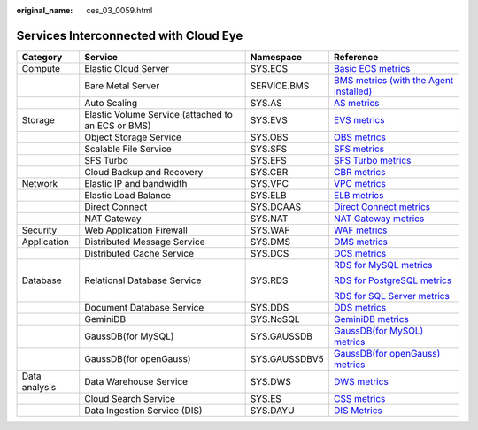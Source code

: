 :original_name: ces_03_0059.html

.. _ces_03_0059:

Services Interconnected with Cloud Eye
======================================

+-----------------+----------------------------------------------------+-----------------+-----------------------------------------------------------------------------------------------------------------------------------------------------------------------+
| Category        | Service                                            | Namespace       | Reference                                                                                                                                                             |
+=================+====================================================+=================+=======================================================================================================================================================================+
| Compute         | Elastic Cloud Server                               | SYS.ECS         | `Basic ECS metrics <https://docs.otc.t-systems.com/usermanual/ecs/en-us_topic_0030911465.html>`__                                                                     |
+-----------------+----------------------------------------------------+-----------------+-----------------------------------------------------------------------------------------------------------------------------------------------------------------------+
|                 | Bare Metal Server                                  | SERVICE.BMS     | `BMS metrics (with the Agent installed) <https://docs.otc.t-systems.com/en-us/usermanual/bms/en-us_topic_0084461768.html>`__                                          |
+-----------------+----------------------------------------------------+-----------------+-----------------------------------------------------------------------------------------------------------------------------------------------------------------------+
|                 | Auto Scaling                                       | SYS.AS          | `AS metrics <https://docs.otc.t-systems.com/usermanual/as/as_06_0105.html>`__                                                                                         |
+-----------------+----------------------------------------------------+-----------------+-----------------------------------------------------------------------------------------------------------------------------------------------------------------------+
| Storage         | Elastic Volume Service (attached to an ECS or BMS) | SYS.EVS         | `EVS metrics <https://docs.otc.t-systems.com/en-us/usermanual/evs/evs_01_0044.html>`__                                                                                |
+-----------------+----------------------------------------------------+-----------------+-----------------------------------------------------------------------------------------------------------------------------------------------------------------------+
|                 | Object Storage Service                             | SYS.OBS         | `OBS metrics <https://docs.otc.t-systems.com/en-us/usermanual/obs/obs_03_0010.html>`__                                                                                |
+-----------------+----------------------------------------------------+-----------------+-----------------------------------------------------------------------------------------------------------------------------------------------------------------------+
|                 | Scalable File Service                              | SYS.SFS         | `SFS metrics <https://docs.otc.t-systems.com/en-us/usermanual/sfs/sfs_01_0047.html>`__                                                                                |
+-----------------+----------------------------------------------------+-----------------+-----------------------------------------------------------------------------------------------------------------------------------------------------------------------+
|                 | SFS Turbo                                          | SYS.EFS         | `SFS Turbo metrics <https://docs.otc.t-systems.com/en-us/usermanual/sfs/sfs_01_0048.html>`__                                                                          |
+-----------------+----------------------------------------------------+-----------------+-----------------------------------------------------------------------------------------------------------------------------------------------------------------------+
|                 | Cloud Backup and Recovery                          | SYS.CBR         | `CBR metrics <https://docs.otc.t-systems.com/en-us/usermanual/cbr/cbr_03_0114.html>`__                                                                                |
+-----------------+----------------------------------------------------+-----------------+-----------------------------------------------------------------------------------------------------------------------------------------------------------------------+
| Network         | Elastic IP and bandwidth                           | SYS.VPC         | `VPC metrics <https://docs.otc.t-systems.com/usermanual/vpc/vpc010012.html>`__                                                                                        |
+-----------------+----------------------------------------------------+-----------------+-----------------------------------------------------------------------------------------------------------------------------------------------------------------------+
|                 | Elastic Load Balance                               | SYS.ELB         | `ELB metrics <https://docs.otc.t-systems.com/usermanual/elb/elb_ug_jk_0001.html>`__                                                                                   |
+-----------------+----------------------------------------------------+-----------------+-----------------------------------------------------------------------------------------------------------------------------------------------------------------------+
|                 | Direct Connect                                     | SYS.DCAAS       | `Direct Connect metrics <https://docs.otc.t-systems.com/usermanual/dc/dc_04_0802.html>`__                                                                             |
+-----------------+----------------------------------------------------+-----------------+-----------------------------------------------------------------------------------------------------------------------------------------------------------------------+
|                 | NAT Gateway                                        | SYS.NAT         | `NAT Gateway metrics <https://docs.otc.t-systems.com/usermanual/nat/nat_ces_0002.html>`__                                                                             |
+-----------------+----------------------------------------------------+-----------------+-----------------------------------------------------------------------------------------------------------------------------------------------------------------------+
| Security        | Web Application Firewall                           | SYS.WAF         | `WAF metrics <https://docs.otc.t-systems.com/usermanual/waf/waf_01_0092.html>`__                                                                                      |
+-----------------+----------------------------------------------------+-----------------+-----------------------------------------------------------------------------------------------------------------------------------------------------------------------+
| Application     | Distributed Message Service                        | SYS.DMS         | `DMS metrics <https://docs.otc.t-systems.com/distributed-message-service/umn/monitoring/kafka_metrics.html#dms-ug-180413002>`__                                       |
+-----------------+----------------------------------------------------+-----------------+-----------------------------------------------------------------------------------------------------------------------------------------------------------------------+
|                 | Distributed Cache Service                          | SYS.DCS         | `DCS metrics <https://docs.otc.t-systems.com/usermanual/dcs/dcs-ug-0326019.html>`__                                                                                   |
+-----------------+----------------------------------------------------+-----------------+-----------------------------------------------------------------------------------------------------------------------------------------------------------------------+
| Database        | Relational Database Service                        | SYS.RDS         | `RDS for MySQL metrics <https://docs.otc.t-systems.com/usermanual/rds/rds_06_0001.html>`__                                                                            |
|                 |                                                    |                 |                                                                                                                                                                       |
|                 |                                                    |                 | `RDS for PostgreSQL metrics <https://docs.otc.t-systems.com/usermanual/rds/rds_pg_06_0001.html>`__                                                                    |
|                 |                                                    |                 |                                                                                                                                                                       |
|                 |                                                    |                 | `RDS for SQL Server metrics <https://docs.otc.t-systems.com/usermanual/rds/rds_sqlserver_06_0001.html>`__                                                             |
+-----------------+----------------------------------------------------+-----------------+-----------------------------------------------------------------------------------------------------------------------------------------------------------------------+
|                 | Document Database Service                          | SYS.DDS         | `DDS metrics <https://docs.otc.t-systems.com/usermanual/dds/dds_03_0026.html>`__                                                                                      |
+-----------------+----------------------------------------------------+-----------------+-----------------------------------------------------------------------------------------------------------------------------------------------------------------------+
|                 | GeminiDB                                           | SYS.NoSQL       | `GeminiDB metrics <https://docs.otc.t-systems.com/geminidb/umn/working_with_geminidb_cassandra_api/monitoring_and_alarm_reporting/geminidb_cassandra_metrics.html>`__ |
+-----------------+----------------------------------------------------+-----------------+-----------------------------------------------------------------------------------------------------------------------------------------------------------------------+
|                 | GaussDB(for MySQL)                                 | SYS.GAUSSDB     | `GaussDB(for MySQL) metrics <https://docs.otc.t-systems.com/usermanual/gaussdb/gaussdb_03_0085.html>`__                                                               |
+-----------------+----------------------------------------------------+-----------------+-----------------------------------------------------------------------------------------------------------------------------------------------------------------------+
|                 | GaussDB(for openGauss)                             | SYS.GAUSSDBV5   | `GaussDB(for openGauss) metrics <https://docs.otc.t-systems.com/usermanual/opengauss/opengauss_01_0071.html>`__                                                       |
+-----------------+----------------------------------------------------+-----------------+-----------------------------------------------------------------------------------------------------------------------------------------------------------------------+
| Data analysis   | Data Warehouse Service                             | SYS.DWS         | `DWS metrics <https://docs.otc.t-systems.com/usermanual/dws/dws_01_0022.html>`__                                                                                      |
+-----------------+----------------------------------------------------+-----------------+-----------------------------------------------------------------------------------------------------------------------------------------------------------------------+
|                 | Cloud Search Service                               | SYS.ES          | `CSS metrics <https://docs.otc.t-systems.com/usermanual/css/css_01_0042.html>`__                                                                                      |
+-----------------+----------------------------------------------------+-----------------+-----------------------------------------------------------------------------------------------------------------------------------------------------------------------+
|                 | Data Ingestion Service (DIS)                       | SYS.DAYU        | `DIS Metrics <https://docs.otc.t-systems.com/usermanual/dis/dis_01_0131.html>`__                                                                                      |
+-----------------+----------------------------------------------------+-----------------+-----------------------------------------------------------------------------------------------------------------------------------------------------------------------+
